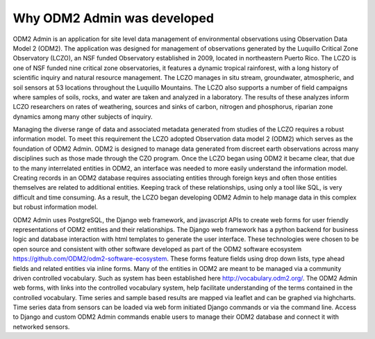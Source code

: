 .. _Motivation-for-ODM2-Admin:

Why ODM2 Admin was developed
============================


ODM2 Admin is an application for site level data management of environmental observations using Observation Data Model 2
(ODM2). The application was designed for management of observations generated by the Luquillo Critical Zone Observatory
(LCZO), an NSF funded Observatory established in 2009, located in northeastern Puerto Rico. The LCZO is one of NSF
funded nine critical zone observatories, it features a dynamic tropical rainforest, with a long history of scientific
inquiry and natural resource management. The LCZO manages in situ stream, groundwater, atmospheric, and soil sensors at
53 locations throughout the Luquillo Mountains. The LCZO also supports a number of field campaigns where samples of
soils, rocks, and water are taken and analyzed in a laboratory. The results of these analyzes inform LCZO researchers on
rates of weathering, sources and sinks of carbon, nitrogen and phosphorus, riparian zone dynamics among many other
subjects of inquiry.

Managing the diverse range of data and associated metadata generated from studies of the LCZO requires a robust
information model. To meet this requirement the LCZO adopted Observation data model 2 (ODM2) which serves as the
foundation of ODM2 Admin. ODM2 is designed to manage data generated from discreet earth observations across many
disciplines such as those made through the CZO program. Once the LCZO began using ODM2 it became clear, that due to the
many interrelated entities in ODM2, an interface was needed to more easily understand the information model. Creating
records in an ODM2 database requires associating entities through foreign keys and often those entities themselves are
related to additional entities. Keeping track of these relationships, using only a tool like SQL, is very difficult and
time consuming. As a result, the LCZO began developing ODM2 Admin to help manage data in this complex but robust
information model.

ODM2 Admin uses PostgreSQL, the Django web framework, and javascript APIs to create web forms for user friendly
representations of ODM2 entities and their relationships. The Django web framework has a python backend for
business logic and database interaction with html templates to generate the user interface. These technologies were
chosen to be open source and consistent with other software developed as part of the ODM2 software ecosystem
https://github.com/ODM2/odm2-software-ecosystem. These forms feature fields using drop down lists, type ahead fields and
related entities via inline forms. Many of the entities in ODM2 are meant to be managed via a community driven
controlled vocabulary. Such as system has been established here http://vocabulary.odm2.org/.  The ODM2 Admin web forms,
with links into the controlled vocabulary system, help facilitate understanding of the terms contained in the controlled
vocabulary. Time series and sample based results are mapped via leaflet and can be graphed via highcharts. Time series
data from sensors can be loaded via web form initiated Django commands or via the command line. Access to Django and
custom ODM2 Admin commands enable users to manage their ODM2 database and connect it with networked sensors.
